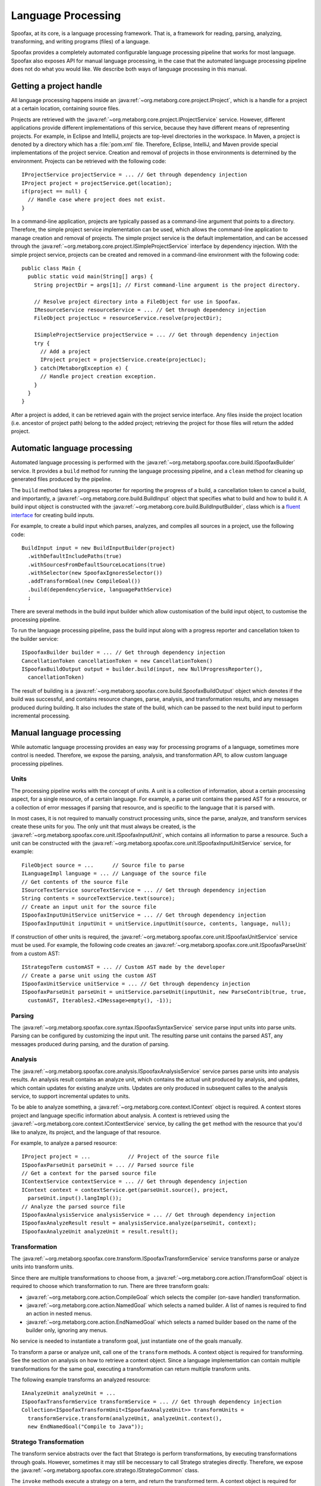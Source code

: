 .. highlight:: java

===================
Language Processing
===================

Spoofax, at its core, is a language processing framework.
That is, a framework for reading, parsing, analyzing, transforming, and writing programs (files) of a language.

Spoofax provides a completely automated configurable language processing pipeline that works for most language.
Spoofax also exposes API for manual language processing, in the case that the automated language processing pipeline does not do what you would like.
We describe both ways of language processing in this manual.

Getting a project handle
========================

All language processing happens inside an :java:ref:`~org.metaborg.core.project.IProject`, which is a handle for a project at a certain location, containing source files.

Projects are retrieved with the :java:ref:`~org.metaborg.core.project.IProjectService` service.
However, different applications provide different implementations of this service, because they have different means of representing projects.
For example, in Eclipse and IntelliJ, projects are top-level directories in the workspace.
In Maven, a project is denoted by a directory which has a :file:`pom.xml` file.
Therefore, Eclipse, IntelliJ, and Maven provide special implementations of the project service.
Creation and removal of projects in those environments is determined by the environment.
Projects can be retrieved with the following code::

  IProjectService projectService = ... // Get through dependency injection
  IProject project = projectService.get(location);
  if(project == null) {
    // Handle case where project does not exist.
  }

In a command-line application, projects are typically passed as a command-line argument that points to a directory.
Therefore, the simple project service implementation can be used, which allows the command-line application to manage creation and removal of projects.
The simple project service is the default implementation, and can be accessed through the :java:ref:`~org.metaborg.core.project.ISimpleProjectService` interface by dependency injection.
With the simple project service, projects can be created and removed in a command-line environment with the following code::

  public class Main {
    public static void main(String[] args) {
      String projectDir = args[1]; // First command-line argument is the project directory.

      // Resolve project directory into a FileObject for use in Spoofax.
      IResourceService resourceService = ... // Get through dependency injection
      FileObject projectLoc = resourceService.resolve(projectDir);

      ISimpleProjectService projectService = ... // Get through dependency injection
      try {
        // Add a project
        IProject project = projectService.create(projectLoc);
      } catch(MetaborgException e) {
        // Handle project creation exception.
      }
    }
  }

After a project is added, it can be retrieved again with the project service interface.
Any files inside the project location (i.e. ancestor of project path) belong to the added project; retrieving the project for those files will return the added project.

Automatic language processing
=============================

Automated language processing is performed with the :java:ref:`~org.metaborg.spoofax.core.build.ISpoofaxBuilder` service.
It provides a ``build`` method for running the language processing pipeline, and a ``clean`` method for cleaning up generated files produced by the pipeline.

The ``build`` method takes a progress reporter for reporting the progress of a build, a cancellation token to cancel a build, and importantly, a :java:ref:`~org.metaborg.core.build.BuildInput` object that specifies what to build and how to build it.
A build input object is constructed with the :java:ref:`~org.metaborg.core.build.BuildInputBuilder`, class which is a `fluent interface <https://en.wikipedia.org/wiki/Fluent_interface>`_ for creating build inputs.

For example, to create a build input which parses, analyzes, and compiles all sources in a project, use the following code::

  BuildInput input = new BuildInputBuilder(project)
    .withDefaultIncludePaths(true)
    .withSourcesFromDefaultSourceLocations(true)
    .withSelector(new SpoofaxIgnoresSelector())
    .addTransformGoal(new CompileGoal())
    .build(dependencyService, languagePathService)
    ;

There are several methods in the build input builder which allow customisation of the build input object, to customise the processing pipeline.

To run the language processing pipeline, pass the build input along with a progress reporter and cancellation token to the builder service::

  ISpoofaxBuilder builder = ... // Get through dependency injection
  CancellationToken cancellationToken = new CancellationToken()
  ISpoofaxBuildOutput output = builder.build(input, new NullProgressReporter(),
    cancellationToken)

The result of building is a :java:ref:`~org.metaborg.spoofax.core.build.SpoofaxBuildOutput` object which denotes if the build was successful, and contains resource changes, parse, analysis, and transformation results, and any messages produced during building.
It also includes the state of the build, which can be passed to the next build input to perform incremental processing.

Manual language processing
==========================

While automatic language processing provides an easy way for processing programs of a language, sometimes more control is needed.
Therefore, we expose the parsing, analysis, and transformation API, to allow custom language processing pipelines.

Units
-----

The processing pipeline works with the concept of units.
A unit is a collection of information, about a certain processing aspect, for a single resource, of a certain language.
For example, a parse unit contains the parsed AST for a resource, or a collection of error messages if parsing that resource, and is specific to the language that it is parsed with.

.. Units can be attached to actual files, or detached from files to support in-memory processing, without requiring physical files to exist.

In most cases, it is not required to manually construct processing units, since the parse, analyze, and transform services create these units for you.
The only unit that must always be created, is the :java:ref:`~org.metaborg.spoofax.core.unit.ISpoofaxInputUnit`, which contains all information to parse a resource.
Such a unit can be constructed with the :java:ref:`~org.metaborg.spoofax.core.unit.ISpoofaxInputUnitService` service, for example::

  FileObject source = ...      // Source file to parse
  ILanguageImpl language = ... // Language of the source file
  // Get contents of the source file
  ISourceTextService sourceTextService = ... // Get through dependency injection
  String contents = sourceTextService.text(source);
  // Create an input unit for the source file
  ISpoofaxInputUnitService unitService = ... // Get through dependency injection
  ISpoofaxInputUnit inputUnit = unitService.inputUnit(source, contents, language, null);

If construction of other units is required, the :java:ref:`~org.metaborg.spoofax.core.unit.ISpoofaxUnitService` service must be used.
For example, the following code creates an :java:ref:`~org.metaborg.spoofax.core.unit.ISpoofaxParseUnit` from a custom AST::

  IStrategoTerm customAST = ... // Custom AST made by the developer
  // Create a parse unit using the custom AST
  ISpoofaxUnitService unitService = ... // Get through dependency injection
  ISpoofaxParseUnit parseUnit = unitService.parseUnit(inputUnit, new ParseContrib(true, true,
    customAST, Iterables2.<IMessage>empty(), -1));

Parsing
-------

The :java:ref:`~org.metaborg.spoofax.core.syntax.ISpoofaxSyntaxService` service parse input units into parse units.
Parsing can be configured by customizing the input unit.
The resulting parse unit contains the parsed AST, any messages produced during parsing, and the duration of parsing.

Analysis
--------

The :java:ref:`~org.metaborg.spoofax.core.analysis.ISpoofaxAnalysisService` service parses parse units into analysis results.
An analysis result contains an analyze unit, which contains the actual unit produced by analysis, and updates, which contain updates for existing analyze units.
Updates are only produced in subsequent calles to the analysis service, to support incremental updates to units.

To be able to analyze something, a :java:ref:`~org.metaborg.core.context.IContext` object is required.
A context stores project and language specific information about analysis.
A context is retrieved using the :java:ref:`~org.metaborg.core.context.IContextService` service, by calling the ``get`` method with the resource that you'd like to analyze, its project, and the language of that resource.

For example, to analyze a parsed resource::

  IProject project = ...            // Project of the source file
  ISpoofaxParseUnit parseUnit = ... // Parsed source file
  // Get a context for the parsed source file
  IContextService contextService = ... // Get through dependency injection
  IContext context = contextService.get(parseUnit.source(), project,
    parseUnit.input().langImpl());
  // Analyze the parsed source file
  ISpoofaxAnalysisService analysisService = ... // Get through dependency injection
  ISpoofaxAnalyzeResult result = analysisService.analyze(parseUnit, context);
  ISpoofaxAnalyzeUnit analyzeUnit = result.result();

Transformation
--------------

The :java:ref:`~org.metaborg.spoofax.core.transform.ISpoofaxTransformService` service transforms parse or analyze units into transform units.

Since there are multiple transformations to choose from, a :java:ref:`~org.metaborg.core.action.ITransformGoal` object is required to choose which transformation to run.
There are three transform goals:

- :java:ref:`~org.metaborg.core.action.CompileGoal` which selects the compiler (on-save handler) transformation.
- :java:ref:`~org.metaborg.core.action.NamedGoal` which selects a named builder. A list of names is required to find an action in nested menus.
- :java:ref:`~org.metaborg.core.action.EndNamedGoal` which selects a named builder based on the name of the builder only, ignoring any menus.

No service is needed to instantiate a transform goal, just instantiate one of the goals manually.

To transform a parse or analyze unit, call one of the ``transform`` methods.
A context object is required for transforming. See the section on analysis on how to retrieve a context object.
Since a language implementation can contain multiple transformations for the same goal, executing a transformation can return multiple transform units.

The following example transforms an analyzed resource::

  IAnalyzeUnit analyzeUnit = ...
  ISpoofaxTransformService transformService = ... // Get through dependency injection
  Collection<ISpoofaxTransformUnit<ISpoofaxAnalyzeUnit>> transformUnits =
    transformService.transform(analyzeUnit, analyzeUnit.context(),
    new EndNamedGoal("Compile to Java"));

Stratego Transformation
-----------------------

The transform service abstracts over the fact that Stratego is perform transformations, by executing transformations through goals.
However, sometimes it may still be neccessary to call Stratego strategies directly.
Therefore, we expose the :java:ref:`~org.metaborg.spoofax.core.stratego.IStrategoCommon` class.

The ``invoke`` methods execute a strategy on a term, and return the transformed term.
A context object is required for transformation. See the section on analysis on how to retrieve a context object.
For example, to invoke a strategy on a parsed AST::

  ISpoofaxParseUnit parseUnit = ...
  IContext context = ...
  IStrategoCommon strategoCommon = ... // Get through dependency injection
  IStrategoTerm transformed = strategoCommon.invoke(parseUnit.input().langImpl(),
    context, parseUnit.ast(), "compile-to-java");

The ``toString`` and ``prettyPrint`` methods can be used to turn terms into string representations.

Internally, the :java:ref:`~org.metaborg.spoofax.core.stratego.IStrategoRuntimeService` service is used, but this has a lower-level interface.
